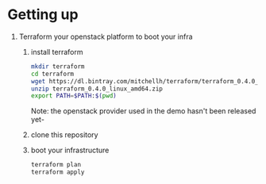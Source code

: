 #+ AUTHOR: parasitid@yahoo.fr
#+ TITLE: GetKong, On Openstack
* Getting up
  1. Terraform your openstack platform to boot your infra
     1. install terraform
        #+BEGIN_SRC bash
        mkdir terraform
        cd terraform
        wget https://dl.bintray.com/mitchellh/terraform/terraform_0.4.0_linux_amd64.zip
        unzip terraform_0.4.0_linux_amd64.zip
        export PATH=$PATH:$(pwd)
        #+END_SRC
        Note: the openstack provider used in the demo hasn't been released yet-
     2. clone this repository
     3. boot your infrastructure
        #+BEGIN_SRC bash
        terraform plan
        terraform apply
        #+END_SRC

